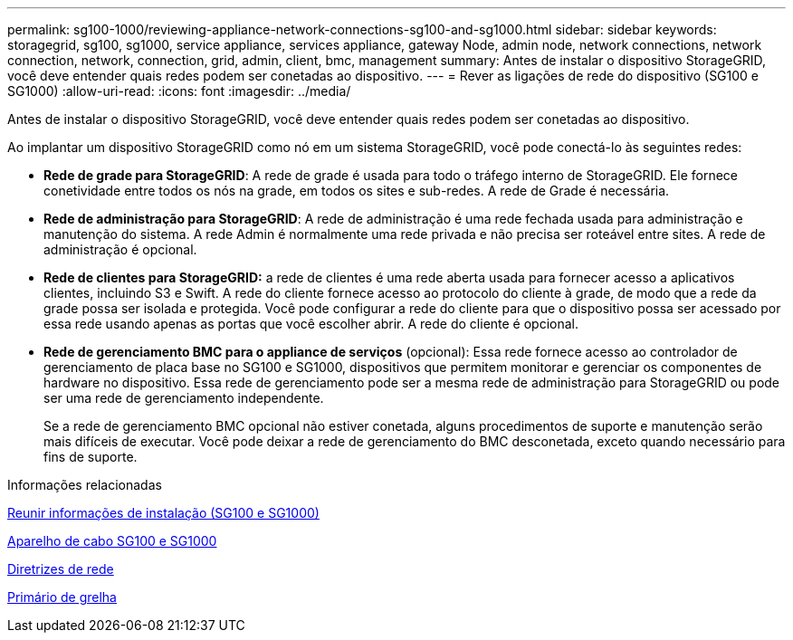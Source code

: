 ---
permalink: sg100-1000/reviewing-appliance-network-connections-sg100-and-sg1000.html 
sidebar: sidebar 
keywords: storagegrid, sg100, sg1000, service appliance, services appliance, gateway Node, admin node, network connections, network connection, network, connection, grid, admin, client, bmc, management 
summary: Antes de instalar o dispositivo StorageGRID, você deve entender quais redes podem ser conetadas ao dispositivo. 
---
= Rever as ligações de rede do dispositivo (SG100 e SG1000)
:allow-uri-read: 
:icons: font
:imagesdir: ../media/


[role="lead"]
Antes de instalar o dispositivo StorageGRID, você deve entender quais redes podem ser conetadas ao dispositivo.

Ao implantar um dispositivo StorageGRID como nó em um sistema StorageGRID, você pode conectá-lo às seguintes redes:

* *Rede de grade para StorageGRID*: A rede de grade é usada para todo o tráfego interno de StorageGRID. Ele fornece conetividade entre todos os nós na grade, em todos os sites e sub-redes. A rede de Grade é necessária.
* *Rede de administração para StorageGRID*: A rede de administração é uma rede fechada usada para administração e manutenção do sistema. A rede Admin é normalmente uma rede privada e não precisa ser roteável entre sites. A rede de administração é opcional.
* *Rede de clientes para StorageGRID:* a rede de clientes é uma rede aberta usada para fornecer acesso a aplicativos clientes, incluindo S3 e Swift. A rede do cliente fornece acesso ao protocolo do cliente à grade, de modo que a rede da grade possa ser isolada e protegida. Você pode configurar a rede do cliente para que o dispositivo possa ser acessado por essa rede usando apenas as portas que você escolher abrir. A rede do cliente é opcional.
* *Rede de gerenciamento BMC para o appliance de serviços* (opcional): Essa rede fornece acesso ao controlador de gerenciamento de placa base no SG100 e SG1000, dispositivos que permitem monitorar e gerenciar os componentes de hardware no dispositivo. Essa rede de gerenciamento pode ser a mesma rede de administração para StorageGRID ou pode ser uma rede de gerenciamento independente.
+
Se a rede de gerenciamento BMC opcional não estiver conetada, alguns procedimentos de suporte e manutenção serão mais difíceis de executar. Você pode deixar a rede de gerenciamento do BMC desconetada, exceto quando necessário para fins de suporte.



.Informações relacionadas
xref:gathering-installation-information-sg100-and-sg1000.adoc[Reunir informações de instalação (SG100 e SG1000)]

xref:cabling-appliance-sg100-and-sg1000.adoc[Aparelho de cabo SG100 e SG1000]

xref:../network/index.adoc[Diretrizes de rede]

xref:../primer/index.adoc[Primário de grelha]
